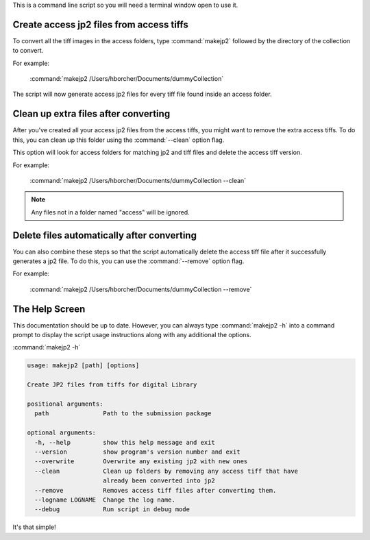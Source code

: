 This is a command line script so you will need a terminal window open to use it.


Create access jp2 files from access tiffs
-----------------------------------------

To convert all the tiff images in the access folders, type :command:`makejp2` followed by the directory of the
collection to convert.


For example:

    :command:`makejp2 /Users/hborcher/Documents/dummyCollection`

The script will now generate access jp2 files for every tiff file found inside an access folder.

Clean up extra files after converting
-------------------------------------

After you've created all your access jp2 files from the access tiffs, you might want to remove the extra access tiffs.
To do this, you can clean up this folder using the :command:`--clean` option flag.

This option will look for access folders for matching jp2 and tiff files and delete the access tiff version.


For example:

    :command:`makejp2 /Users/hborcher/Documents/dummyCollection --clean`

.. note::

    Any files not in a folder named "access" will be ignored.


Delete files automatically after converting
-------------------------------------------

You can also combine these steps so that the script automatically delete the access tiff file after it successfully
generates a jp2 file. To do this, you can use the :command:`--remove` option flag.

For example:

    :command:`makejp2 /Users/hborcher/Documents/dummyCollection --remove`


The Help Screen
---------------
This documentation should be up to date. However, you can always type :command:`makejp2 -h` into
a command prompt to display the script usage instructions along with any additional the options.

:command:`makejp2 -h`

.. code-block:: console

    usage: makejp2 [path] [options]

    Create JP2 files from tiffs for digital Library

    positional arguments:
      path               Path to the submission package

    optional arguments:
      -h, --help         show this help message and exit
      --version          show program's version number and exit
      --overwrite        Overwrite any existing jp2 with new ones
      --clean            Clean up folders by removing any access tiff that have
                         already been converted into jp2
      --remove           Removes access tiff files after converting them.
      --logname LOGNAME  Change the log name.
      --debug            Run script in debug mode


It's that simple!
